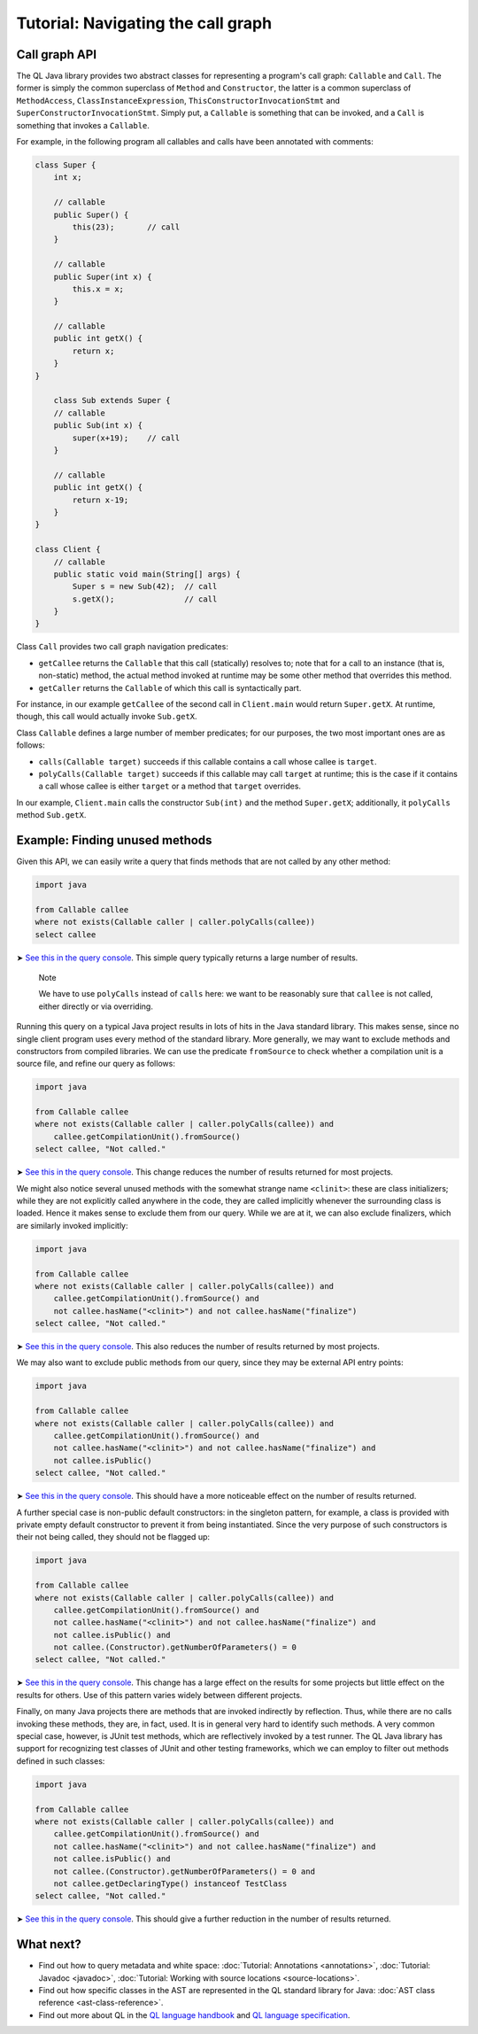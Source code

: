 Tutorial: Navigating the call graph
===================================

Call graph API
--------------

The QL Java library provides two abstract classes for representing a program's call graph: ``Callable`` and ``Call``. The former is simply the common superclass of ``Method`` and ``Constructor``, the latter is a common superclass of ``MethodAccess``, ``ClassInstanceExpression``, ``ThisConstructorInvocationStmt`` and ``SuperConstructorInvocationStmt``. Simply put, a ``Callable`` is something that can be invoked, and a ``Call`` is something that invokes a ``Callable``.

For example, in the following program all callables and calls have been annotated with comments:

.. code-block:: java

   class Super {
       int x;

       // callable
       public Super() {
           this(23);       // call
       }

       // callable
       public Super(int x) {
           this.x = x;
       }

       // callable
       public int getX() {
           return x;
       }
   }

       class Sub extends Super {
       // callable
       public Sub(int x) {
           super(x+19);    // call
       }

       // callable
       public int getX() {
           return x-19;
       }
   }

   class Client {
       // callable
       public static void main(String[] args) {
           Super s = new Sub(42);  // call
           s.getX();               // call
       }
   }

Class ``Call`` provides two call graph navigation predicates:

-  ``getCallee`` returns the ``Callable`` that this call (statically) resolves to; note that for a call to an instance (that is, non-static) method, the actual method invoked at runtime may be some other method that overrides this method.
-  ``getCaller`` returns the ``Callable`` of which this call is syntactically part.

For instance, in our example ``getCallee`` of the second call in ``Client.main`` would return ``Super.getX``. At runtime, though, this call would actually invoke ``Sub.getX``.

Class ``Callable`` defines a large number of member predicates; for our purposes, the two most important ones are as follows:

-  ``calls(Callable target)`` succeeds if this callable contains a call whose callee is ``target``.
-  ``polyCalls(Callable target)`` succeeds if this callable may call ``target`` at runtime; this is the case if it contains a call whose callee is either ``target`` or a method that ``target`` overrides.

In our example, ``Client.main`` calls the constructor ``Sub(int)`` and the method ``Super.getX``; additionally, it ``polyCalls`` method ``Sub.getX``.

Example: Finding unused methods
-------------------------------

Given this API, we can easily write a query that finds methods that are not called by any other method:

.. code-block:: ql

   import java

   from Callable callee
   where not exists(Callable caller | caller.polyCalls(callee))
   select callee

➤ `See this in the query console <https://lgtm.com/query/665280012/>`__. This simple query typically returns a large number of results.

   Note

   We have to use ``polyCalls`` instead of ``calls`` here: we want to be reasonably sure that ``callee`` is not called, either directly or via overriding.

Running this query on a typical Java project results in lots of hits in the Java standard library. This makes sense, since no single client program uses every method of the standard library. More generally, we may want to exclude methods and constructors from compiled libraries. We can use the predicate ``fromSource`` to check whether a compilation unit is a source file, and refine our query as follows:

.. code-block:: ql

   import java

   from Callable callee
   where not exists(Callable caller | caller.polyCalls(callee)) and
       callee.getCompilationUnit().fromSource()
   select callee, "Not called."

➤ `See this in the query console <https://lgtm.com/query/668510015/>`__. This change reduces the number of results returned for most projects.

We might also notice several unused methods with the somewhat strange name ``<clinit>``: these are class initializers; while they are not explicitly called anywhere in the code, they are called implicitly whenever the surrounding class is loaded. Hence it makes sense to exclude them from our query. While we are at it, we can also exclude finalizers, which are similarly invoked implicitly:

.. code-block:: ql

   import java

   from Callable callee
   where not exists(Callable caller | caller.polyCalls(callee)) and
       callee.getCompilationUnit().fromSource() and
       not callee.hasName("<clinit>") and not callee.hasName("finalize")
   select callee, "Not called."

➤ `See this in the query console <https://lgtm.com/query/672230002/>`__. This also reduces the number of results returned by most projects.

We may also want to exclude public methods from our query, since they may be external API entry points:

.. code-block:: ql

   import java

   from Callable callee
   where not exists(Callable caller | caller.polyCalls(callee)) and
       callee.getCompilationUnit().fromSource() and
       not callee.hasName("<clinit>") and not callee.hasName("finalize") and
       not callee.isPublic()
   select callee, "Not called."

➤ `See this in the query console <https://lgtm.com/query/667290016/>`__. This should have a more noticeable effect on the number of results returned.

A further special case is non-public default constructors: in the singleton pattern, for example, a class is provided with private empty default constructor to prevent it from being instantiated. Since the very purpose of such constructors is their not being called, they should not be flagged up:

.. code-block:: ql

   import java

   from Callable callee
   where not exists(Callable caller | caller.polyCalls(callee)) and
       callee.getCompilationUnit().fromSource() and
       not callee.hasName("<clinit>") and not callee.hasName("finalize") and
       not callee.isPublic() and
       not callee.(Constructor).getNumberOfParameters() = 0
   select callee, "Not called."

➤ `See this in the query console <https://lgtm.com/query/673060008/>`__. This change has a large effect on the results for some projects but little effect on the results for others. Use of this pattern varies widely between different projects.

Finally, on many Java projects there are methods that are invoked indirectly by reflection. Thus, while there are no calls invoking these methods, they are, in fact, used. It is in general very hard to identify such methods. A very common special case, however, is JUnit test methods, which are reflectively invoked by a test runner. The QL Java library has support for recognizing test classes of JUnit and other testing frameworks, which we can employ to filter out methods defined in such classes:

.. code-block:: ql

   import java

   from Callable callee
   where not exists(Callable caller | caller.polyCalls(callee)) and
       callee.getCompilationUnit().fromSource() and
       not callee.hasName("<clinit>") and not callee.hasName("finalize") and
       not callee.isPublic() and
       not callee.(Constructor).getNumberOfParameters() = 0 and
       not callee.getDeclaringType() instanceof TestClass
   select callee, "Not called."

➤ `See this in the query console <https://lgtm.com/query/665760002/>`__. This should give a further reduction in the number of results returned.

What next?
----------

-  Find out how to query metadata and white space: :doc:`Tutorial: Annotations <annotations>`, :doc:`Tutorial: Javadoc <javadoc>`, :doc:`Tutorial: Working with source locations <source-locations>`.
-  Find out how specific classes in the AST are represented in the QL standard library for Java: :doc:`AST class reference <ast-class-reference>`.
-  Find out more about QL in the `QL language handbook <https://help.semmle.com/QL/ql-handbook/index.html>`__ and `QL language specification <https://help.semmle.com/QL/ql-spec/language.html>`__.
